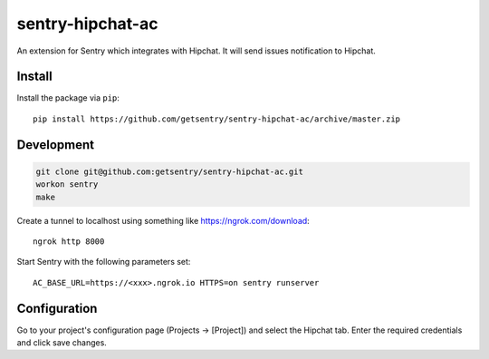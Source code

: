 sentry-hipchat-ac
=================

An extension for Sentry which integrates with Hipchat.
It will send issues notification to Hipchat.

Install
-------

Install the package via ``pip``::

    pip install https://github.com/getsentry/sentry-hipchat-ac/archive/master.zip

Development
-----------

.. code::

  git clone git@github.com:getsentry/sentry-hipchat-ac.git
  workon sentry
  make


Create a tunnel to localhost using something like https://ngrok.com/download::

    ngrok http 8000

Start Sentry with the following parameters set::

    AC_BASE_URL=https://<xxx>.ngrok.io HTTPS=on sentry runserver


Configuration
-------------

Go to your project's configuration page (Projects -> [Project]) and select the
Hipchat tab. Enter the required credentials and click save changes.

